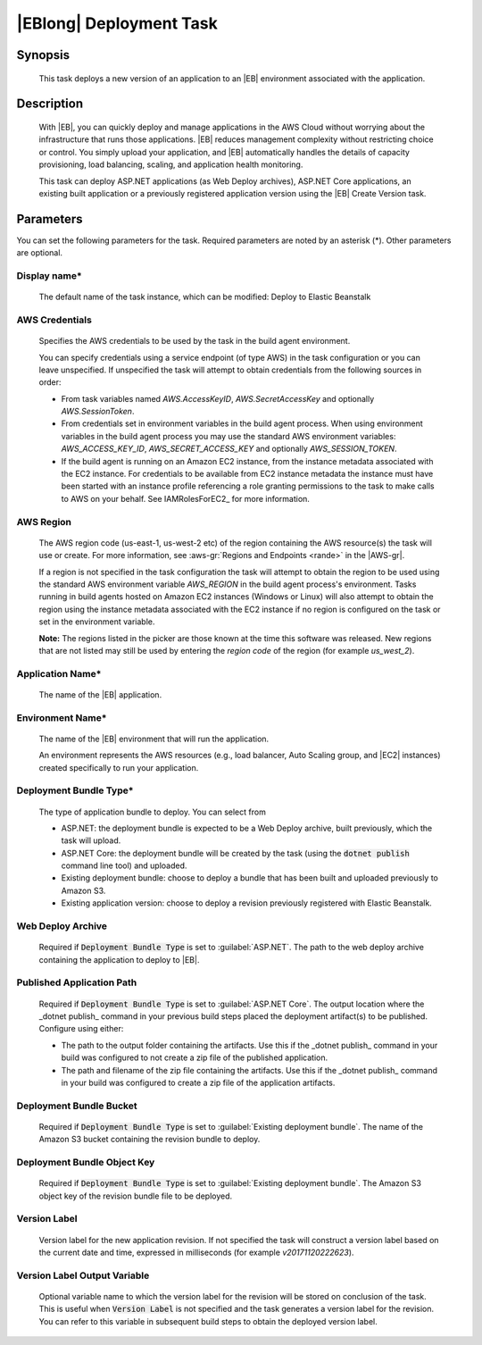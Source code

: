 .. Copyright 2010-2018 Amazon.com, Inc. or its affiliates. All Rights Reserved.

   This work is licensed under a Creative Commons Attribution-NonCommercial-ShareAlike 4.0
   International License (the "License"). You may not use this file except in compliance with the
   License. A copy of the License is located at http://creativecommons.org/licenses/by-nc-sa/4.0/.

   This file is distributed on an "AS IS" BASIS, WITHOUT WARRANTIES OR CONDITIONS OF ANY KIND,
   either express or implied. See the License for the specific language governing permissions and
   limitations under the License.

.. _elastic-beanstalk-deploy:

########################
|EBlong| Deployment Task
########################

.. meta::
   :description: AWS Tools for Visual Studio Team Services (VSTS) Task Reference
   :keywords: extensions, tasks

Synopsis
========

    This task deploys a new version of an application to an |EB| environment associated with the application.

Description
===========

    With |EB|, you can quickly deploy and manage applications in the AWS Cloud without worrying about the
    infrastructure that runs those applications. |EB| reduces management complexity without restricting
    choice or control. You simply upload your application, and |EB| automatically handles the details of
    capacity provisioning, load balancing, scaling, and application health monitoring.

    This task can deploy ASP.NET applications (as Web Deploy archives), ASP.NET Core applications, an existing built
    application or a previously registered application version using the |EB| Create Version task.

Parameters
==========

You can set the following parameters for the task. Required
parameters are noted by an asterisk (*). Other parameters are optional.


Display name*
------------

    The default name of the task instance, which can be modified: Deploy to Elastic Beanstalk

AWS Credentials
---------------

    Specifies the AWS credentials to be used by the task in the build agent environment.

    You can specify credentials using a service endpoint (of type AWS) in the task configuration or you can leave unspecified. If
    unspecified the task will attempt to obtain credentials from the following sources in order:

    * From task variables named *AWS.AccessKeyID*, *AWS.SecretAccessKey* and optionally *AWS.SessionToken*.
    * From credentials set in environment variables in the build agent process. When using environment variables in the
      build agent process you may use the standard AWS environment variables: *AWS_ACCESS_KEY_ID*, *AWS_SECRET_ACCESS_KEY* and
      optionally *AWS_SESSION_TOKEN*.
    * If the build agent is running on an Amazon EC2 instance, from the instance metadata associated with the EC2 instance. For
      credentials to be available from EC2 instance metadata the instance must have been started with an instance profile referencing
      a role granting permissions to the task to make calls to AWS on your behalf. See IAMRolesForEC2_ for more information.

AWS Region
----------

    The AWS region code (us-east-1, us-west-2 etc) of the region containing the AWS resource(s) the task will use or create. For more
    information, see :aws-gr:`Regions and Endpoints <rande>` in the |AWS-gr|.

    If a region is not specified in the task configuration the task will attempt to obtain the region to be used using the standard
    AWS environment variable *AWS_REGION* in the build agent process's environment. Tasks running in build agents hosted on Amazon EC2
    instances (Windows or Linux) will also attempt to obtain the region using the instance metadata associated with the EC2 instance
    if no region is configured on the task or set in the environment variable.

    **Note:** The regions listed in the picker are those known at the time this software was released. New regions that are not listed
    may still be used by entering the *region code* of the region (for example *us_west_2*).

Application Name*
-----------------

    The name of the |EB| application.

Environment Name*
-----------------

    The name of the |EB| environment that will run the application.

    An environment represents the AWS resources (e.g., load balancer, Auto Scaling group, and |EC2| instances)
    created specifically to run your application.

Deployment Bundle Type*
-----------------------

    The type of application bundle to deploy. You can select from

    * ASP.NET: the deployment bundle is expected to be a Web Deploy archive, built previously, which the task will upload.
    * ASP.NET Core: the deployment bundle will be created by the task (using the :code:`dotnet publish` command line tool) and uploaded.
    * Existing deployment bundle: choose to deploy a bundle that has been built and uploaded previously to Amazon S3.
    * Existing application version: choose to deploy a revision previously registered with Elastic Beanstalk.

Web Deploy Archive
------------------

    Required if :code:`Deployment Bundle Type` is set to :guilabel:`ASP.NET`. The path to the web deploy archive
    containing the application to deploy to |EB|.

Published Application Path
--------------------------

    Required if :code:`Deployment Bundle Type` is set to :guilabel:`ASP.NET Core`. The output location where the _dotnet publish_ command in your previous build steps placed the deployment artifact(s) to be published. Configure using either:

    * The path to the output folder containing the artifacts. Use this if the _dotnet publish_ command in your build was configured to not create a zip file of the published application.
    * The path and filename of the zip file containing the artifacts. Use this if the _dotnet publish_ command in your build was configured to create a zip file of the application artifacts.

Deployment Bundle Bucket
------------------------

    Required if :code:`Deployment Bundle Type` is set to :guilabel:`Existing deployment bundle`. The name of the Amazon S3 bucket containing
    the revision bundle to deploy.

Deployment Bundle Object Key
----------------------------

    Required if :code:`Deployment Bundle Type` is set to :guilabel:`Existing deployment bundle`. The Amazon S3 object key of the revision bundle file
    to be deployed.

Version Label
-------------

    Version label for the new application revision. If not specified the task will construct a version label
    based on the current date and time, expressed in milliseconds (for example *v20171120222623*).


Version Label Output Variable
-----------------------------

    Optional variable name to which the version label for the revision will be stored on conclusion of the task. This is useful when
    :code:`Version Label` is not specified and the task generates a version label for the revision.  You can refer to this variable
    in subsequent build steps to obtain the deployed version label.
